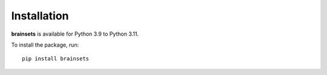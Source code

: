Installation
============

**brainsets** is available for Python 3.9 to Python 3.11.

To install the package, run::

    pip install brainsets
